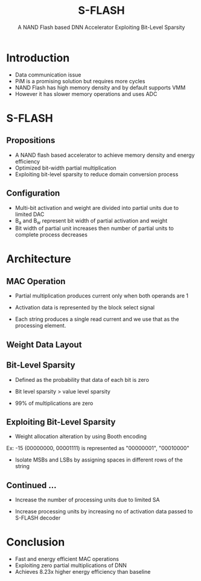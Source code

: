 :REVEAL_PROPERTIES:
#+REVEAL_ROOT: https://cdn.jsdelivr.net/npm/reveal.js
#+REVEAL_REVEAL_JS_VERSION: 4
#+REVEAL_THEME: night
#+REVEAL_INIT_OPTIONS: transition: 'concave'
#+REVEAL_PLUGINS: note
#+OPTIONS: timestamp:nil toc:1 num:nil
:END:

#+title: S-FLASH
#+SUBTITLE: A NAND Flash based DNN Accelerator Exploiting Bit-Level Sparsity

* Introduction
- Data communication issue
- PiM is a promising solution but requires more cycles
- NAND Flash has high memory density and by default supports VMM
- However it has slower memory  operations and uses ADC
* S-FLASH
** Propositions
- A NAND flash based accelerator to achieve memory density and energy efficiency
- Optimized bit-width partial multiplication
- Exploiting bit-level sparsity to reduce domain conversion process
** Configuration
- Multi-bit activation and weight are divided into partial units due to limited DAC
- B_a and B_w represent bit width of partial activation and weight
- Bit width of partial unit increases then number of partial units to complete process decreases

* Architecture
** MAC Operation
- Partial multiplication produces current only when both operands are 1
- Activation data is represented by the block select signal
- Each string produces a single read current and we use that as the processing element.

  [[./assets/FSS/sflash_arch.png]]

** Weight Data Layout
#+REVEAL_HTML: <div style="width:50%;float:left">
#+REVEAL_HTML:
#+REVEAL_HTML: <img src="assets/FSS/weight_data.png" style="width: 100%">
#+REVEAL_HTML: </div>
#+REVEAL_HTML: <div style="width:50%;float: left">
#+REVEAL_HTML: <h4>&nbsp;&nbsp;Two spaces for weight data and only store magnitude of weight data.</h4>
#+REVEAL_HTML: <h4>&nbsp;&nbsp;Weight data on the same page share activation data</h4>
#+REVEAL_HTML: <h4>&nbsp;&nbsp;For multiple layers, we store weight data in different positions of string</h4>
#+REVEAL_HTML: </div>

** Bit-Level Sparsity
- Defined as the probability that data of each bit is zero
- Bit level sparsity > value level sparsity
- 99% of multiplications are zero

  [[./assets/FSS/sparsity.png]]

** Exploiting Bit-Level Sparsity
- Weight allocation alteration by using Booth encoding
Ex: -15 (00000000, 00001111) is represented as "00000001", "00010000"
- Isolate MSBs and LSBs by assigning spaces in different rows of the string

  [[./assets/FSS/multiply.png]]

** Continued ...
- Increase the number of processing units due to limited SA
- Increase processing units by increasing no of activation data passed to S-FLASH decoder

  [[./assets/FSS/timing.png]]

* Conclusion
- Fast and energy efficient MAC operations
- Exploiting zero partial multiplications of DNN
- Achieves 8.23x higher energy efficiency than baseline
